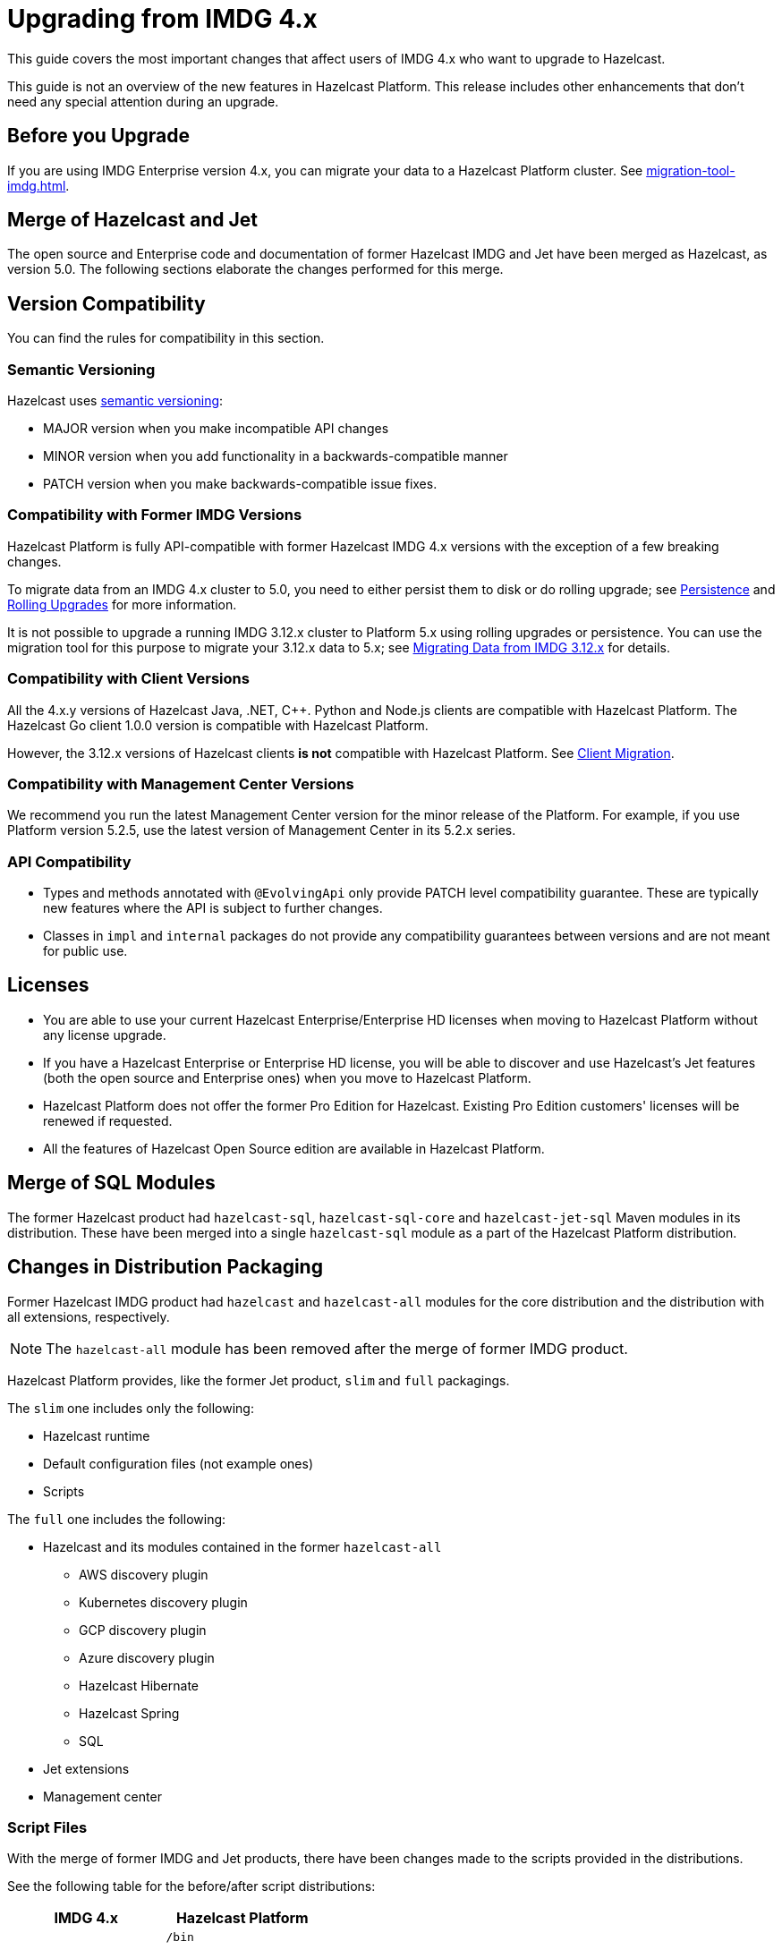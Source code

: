 = Upgrading from IMDG 4.x
:description: This guide covers the most important changes that affect users of IMDG 4.x who want to upgrade to Hazelcast.
:page-aliases: upgrade.adoc

{description}

This guide is not an overview of the new features in Hazelcast Platform. This release includes other enhancements that don't need any special attention during an upgrade.

== Before you Upgrade

If you are using IMDG Enterprise version 4.x, you can migrate your data to a Hazelcast Platform cluster. See xref:migration-tool-imdg.adoc[].

== Merge of Hazelcast and Jet

The open source and Enterprise code and documentation of former Hazelcast IMDG and Jet have been merged
as Hazelcast, as version 5.0. The following sections elaborate the changes performed for this merge.

== Version Compatibility

You can find the rules for compatibility in this section.

=== Semantic Versioning

Hazelcast uses https://semver.org/[semantic versioning]:

* MAJOR version when you make incompatible API changes
* MINOR version when you add functionality in a backwards-compatible manner
* PATCH version when you make backwards-compatible issue fixes.

=== Compatibility with Former IMDG Versions

Hazelcast Platform is fully API-compatible with former Hazelcast IMDG 4.x versions with the exception
of a few breaking changes.

To migrate data from an IMDG 4.x cluster to 5.0, you need to either persist them to
disk or do rolling upgrade; see xref:storage:persistence.adoc[Persistence] and
xref:maintain-cluster:rolling-upgrades.adoc[Rolling Upgrades] for more information.

It is not possible to upgrade a running IMDG 3.12.x cluster to Platform 5.x
using rolling upgrades or persistence. You can use the migration tool for this
purpose to migrate your 3.12.x data to 5.x; see xref:migrate:migration-tool-imdg.adoc[Migrating Data from IMDG 3.12.x] for details.

=== Compatibility with Client Versions

All the 4.x.y versions of Hazelcast Java, .NET, C++. Python and Node.js clients are compatible
with Hazelcast Platform. The Hazelcast Go client 1.0.0 version is compatible with Hazelcast Platform.

However, the 3.12.x versions of Hazelcast clients *is not* compatible with Hazelcast Platform. See xref:migrate:migration-tool-imdg.adoc#client-migration[Client Migration].

=== Compatibility with Management Center Versions

We recommend you run the latest Management Center version for the minor release of the Platform.
For example, if you use Platform version 5.2.5, use the latest version of Management Center in its 5.2.x series.

=== API Compatibility

* Types and methods annotated with `@EvolvingApi` only provide PATCH
level compatibility guarantee. These are typically new features where
the API is subject to further changes.
* Classes in `impl` and `internal` packages do not provide any compatibility guarantees
between versions and are not meant for public use.

== Licenses

* You are able to use your current Hazelcast Enterprise/Enterprise HD licenses
when moving to Hazelcast Platform without any license upgrade.
* If you have a Hazelcast Enterprise or Enterprise HD license, you will be able to discover and use
Hazelcast's Jet features (both the open source and Enterprise ones) when you move to Hazelcast Platform.
* Hazelcast Platform does not offer the former Pro Edition for Hazelcast. Existing Pro Edition customers'
licenses will be renewed if requested.
* All the features of Hazelcast Open Source edition are available in Hazelcast Platform.

== Merge of SQL Modules

The former Hazelcast product had `hazelcast-sql`, `hazelcast-sql-core` and
`hazelcast-jet-sql` Maven modules in its distribution. These have been merged into
a single `hazelcast-sql` module as a part of the Hazelcast Platform distribution.

== Changes in Distribution Packaging

Former Hazelcast IMDG product had `hazelcast` and `hazelcast-all` modules
for the core distribution and the distribution with all extensions, respectively.

NOTE: The `hazelcast-all` module has been removed after the merge of former IMDG product.

Hazelcast Platform provides, like the former Jet product, `slim` and `full` packagings.

The `slim` one includes only the following:

* Hazelcast runtime
* Default configuration files (not example ones)
* Scripts

The `full` one includes the following:

* Hazelcast and its modules contained in the former `hazelcast-all`
** AWS discovery plugin
** Kubernetes discovery plugin
** GCP discovery plugin
** Azure discovery plugin
** Hazelcast Hibernate
** Hazelcast Spring
** SQL
* Jet extensions
* Management center

=== Script Files

With the merge of former IMDG and Jet products, there have been changes made to the scripts provided in the distributions.

See the following table for the before/after script distributions:

[cols="1a,1a"]
|===
| IMDG 4.x |  Hazelcast Platform

|

`/bin`

-- `cluster.sh`

-- `cp-subsystem.sh`

-- `healthcheck.sh`

-- `start.bat`

-- `start.sh`

-- `stop-all.bat`

-- `stop-all.sh`

|

`/bin`

-- `common.sh`

-- `hz-cli`

-- `hz-start`

-- `hz-healthcheck`

-- `hazelcast-stop`

-- `hz-cluster-admin`

-- `hz-cluster-cp-admin`

-- `hz-start.bat`

-- `hz-stop.bat`

-- `hz-cli.bat`

|===


=== Configuration Files

With the merge of former IMDG and Jet products, there have been changes made to the
configuration files provided in the distributions.

See the following table for the before/after configuration distributions:

[cols="1a,1a"]
|===
| IMDG 4.x| Hazelcast Platform

|

`/bin`

-- `hazelcast-client-failover-full-example.xml`

-- `hazelcast-client-failover-full-example.yaml`

-- `hazelcast-client-full-example.xml`

-- `hazelcast-client-full-example.yaml`

-- `hazelcast-full-example.xml`

-- `hazelcast-full-example.yaml`

-- `hazelcast.xml`

|

`/config`

-- `hazelcast-client.yaml`

-- `hazelcast.yaml`

-- `jmx_agent_config.yaml`

-- `jvm-client.options`

-- `jvm.options`

-- `log4j2.properties`

`/config/examples`

-- `hazelcast-client-full-example.xml`

-- `hazelcast-client-full-example.yaml`

-- `hazelcast-client.yaml`

-- `hazelcast-full-example.xml`

-- `hazelcast-full-example.yaml`

-- `hazelcast-security-hardened.yaml`

-- `hazelcast.yaml`

|===


== Configuration

With the merge of former Hazelcast IMDG and Jet products into Hazelcast Platform,
there have been changes in the configuration mechanism as described in the below
subsections.

=== Merge of Declarative Configurations

The former Hazelcast and Jet declarative configuration
files have been merged into a single Hazelcast XML/YAML
file. Basically, the Jet configuration elements have been added to
the IMDG's XML/YAML files. See the Jet engine related configuration elements in the unified file
https://github.com/hazelcast/hazelcast/blob/master/hazelcast/src/main/resources/hazelcast-full-example.yaml#L3490[here]

=== Introduction of YAML Configuration Validator

Hazelcast Platform checks and validates your YAML configurations during a cluster startup.
According to this validation:

* the top-level `hazelcast` object must exist 
* client and member YAML configurations must be separate, not in the same file
* there must be no case insensitive enum values.

While upgrading to Hazelcast Platform, if a YAML configuration violates any of the above,
the cluster will not start. You need to either edit and update your YAML configuration files
accordingly or disable the validation by setting the `hazelcast.config.schema.validation.enabled` property to `false`.
